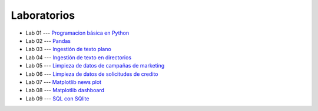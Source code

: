 Laboratorios
-------------------------------------------------------------------------------

* Lab 01 --- `Programacion básica en Python <https://classroom.github.com/a/mxKbDdt7>`_

* Lab 02 --- `Pandas <https://classroom.github.com/a/oiUwDLz4>`_

* Lab 03 --- `Ingestión de texto plano <https://classroom.github.com/a/axzdjdpE>`_

* Lab 04 --- `Ingestión de texto en directorios <https://classroom.github.com/a/CjhP04V4>`_

* Lab 05 --- `Limpieza de datos de campañas de marketing <https://classroom.github.com/a/Vbza8ke0>`_

* Lab 06 --- `Limpieza de datos de solicitudes de credito <https://classroom.github.com/a/ivyoNhxn>`_

* Lab 07 --- `Matplotlib news plot <https://classroom.github.com/a/Juw_R84e>`_

* Lab 08 --- `Matplotlib dashboard <https://classroom.github.com/a/wUH-KKus>`_

* Lab 09 --- `SQL con SQlite <https://classroom.github.com/a/bzP9mH3V>`_